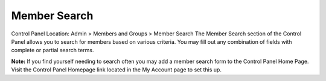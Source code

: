Member Search
=============

Control Panel Location: Admin > Members and Groups > Member Search
The Member Search section of the Control Panel allows you to search for
members based on various criteria. You may fill out any combination of
fields with complete or partial search terms.

|Member Search Page|
**Note:** If you find yourself needing to search often you may add a
member search form to the Control Panel Home Page. Visit the Control
Panel Homepage link located in the My Account page to set this up.

.. |Member Search Page| image:: ../../images/member_search.png
